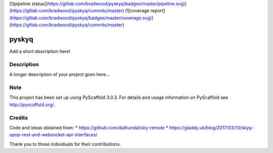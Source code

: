 [![pipeline status](https://gitlab.com/bradwood/pyskyq/badges/master/pipeline.svg)](https://gitlab.com/bradwood/pyskyq/commits/master)
[![coverage report](https://gitlab.com/bradwood/pyskyq/badges/master/coverage.svg)](https://gitlab.com/bradwood/pyskyq/commits/master)


======
pyskyq
======


Add a short description here!


Description
===========

A longer description of your project goes here...


Note
====

This project has been set up using PyScaffold 3.0.3. For details and usage
information on PyScaffold see http://pyscaffold.org/.


Credits
=======
Code and ideas obtained from:
* https://github.com/dalhundal/sky-remote
* https://gladdy.uk/blog/2017/03/13/skyq-upnp-rest-and-websocket-api-interfaces/

Thank you to those individuals for their contributions.

